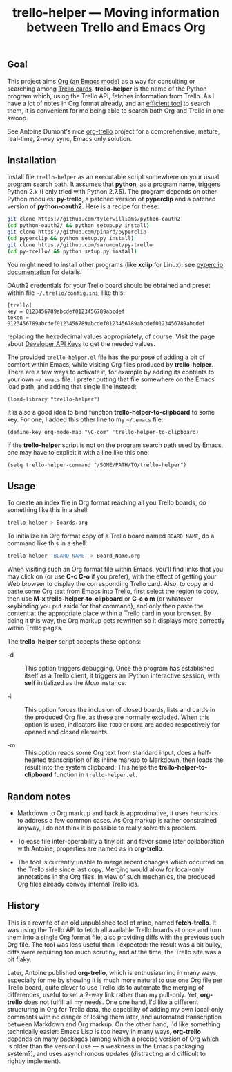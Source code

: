 #+TITLE: trello-helper — Moving information between Trello and Emacs Org
#+OPTIONS: H:2

** Goal

This project aims [[http://orgmode.org/][Org (an Emacs mode)]] as a way for consulting or
searching among [[https://trello.com/][Trello cards]].  *trello-helper* is the name of the Python
program which, using the Trello API, fetches information from Trello.
As I have a lot of notes in Org format already, and an [[https://github.com/pinard/org-grep][efficient tool]]
to search them, it is convenient for me being able to search both Org
and Trello in one swoop.

See Antoine Dumont's nice [[http://adumont.fr/blog/org-trello-sync-your-org-file-to-trello/][org-trello]] project for a comprehensive,
mature, real-time, 2-way sync, Emacs only solution.

** Installation

Install file =trello-helper= as an executable script somewhere on your
usual program search path.  It assumes that *python*, as a program name,
triggers Python 2.x (I only tried with Python 2.7.5).  The program
depends on other Python modules: *py-trello*, a patched version of
*pyperclip* and a patched version of *python-oauth2*.  Here is a recipe
for these:

  #+BEGIN_SRC sh
    git clone https://github.com/tylerwilliams/python-oauth2
    (cd python-oauth2/ && python setup.py install)
    git clone https://github.com/pinard/pyperclip
    (cd pyperclip && python setup.py install)
    git clone https://github.com/sarumont/py-trello
    (cd py-trello/ && python setup.py install)
  #+END_SRC

You might need to install other programs (like *xclip* for Linux); see
[[https://github.com/gfxmonk/pyperclip][pyperclip documentation]] for details.

OAuth2 credentials for your Trello board should be obtained and preset
within file =~/.trello/config.ini=, like this:

  #+BEGIN_EXAMPLE
    [trello]
    key = 0123456789abcdef0123456789abcdef
    token = 0123456789abcdef0123456789abcdef0123456789abcdef0123456789abcdef
  #+END_EXAMPLE

replacing the hexadecimal values appropriately, of course.  Visit the
page about [[https://trello.com/1/appKey/generate][Developer API Keys]] to get the needed values.

The provided =trello-helper.el= file has the purpose of adding a bit of
comfort within Emacs, while visiting Org files produced by
*trello-helper*.  There are a few ways to activate it, for example by
adding its contents to your own =~/.emacs= file.  I prefer putting that
file somewhere on the Emacs load path, and adding that single line
instead:

  #+BEGIN_SRC elisp
    (load-library "trello-helper")
  #+END_SRC

It is also a good idea to bind function *trello-helper-to-clipboard* to
some key.  For one, I added this other line to my =~/.emacs= file:

  #+BEGIN_SRC elisp
    (define-key org-mode-map "\C-com" 'trello-helper-to-clipboard)
  #+END_SRC

If the *trello-helper* script is not on the program search path used by
Emacs, one may have to explicit it with a line like this one:

  #+BEGIN_SRC elisp
    (setq trello-helper-command "/SOME/PATH/TO/trello-helper")
  #+END_SRC

** Usage

To create an index file in Org format reaching all you Trello boards,
do something like this in a shell:

  #+BEGIN_SRC sh
    trello-helper > Boards.org
  #+END_SRC

To initialize an Org format copy of a Trello board named =BOARD NAME=,
do a command like this in a shell:

  #+BEGIN_SRC sh
    trello-helper 'BOARD NAME' > Board_Name.org
  #+END_SRC

When visiting such an Org format file within Emacs, you'll find links
that you may click on (or use *C-c C-o* if you prefer), with the effect
of getting your Web browser to display the corresponding Trello card.
Also, to copy and paste some Org text from Emacs into Trello, first
select the region to copy, then use *M-x trello-helper-to-clipboard* or
*C-c o m* (or whatever keybinding you put aside for that command), and
only then paste the content at the appropriate place within a Trello
card in your browser.  By doing it this way, the Org markup gets
rewritten so it displays more correctly within Trello pages.

The *trello-helper* script accepts these options:

  - -d :: This option triggers debugging.  Once the program has
          established itself as a Trello client, it triggers an
          IPython interactive session, with *self* initialized as the
          /Main/ instance.

  - -i :: This option forces the inclusion of closed boards, lists and
          cards in the produced Org file, as these are normally
          excluded.  When this option is used, indicators like =TODO= or
          =DONE= are added respectively for opened and closed elements.

  - -m :: This option reads some Org text from standard input, does a
          half-hearted transcription of its inline markup to Markdown,
          then loads the result into the system clipboard.  This helps
          the *trello-helper-to-clipboard* function in =trello-helper.el=.

** Random notes

- Markdown to Org markup and back is approximative, it uses heuristics
  to address a few common cases.  As Org markup is rather constrained
  anyway, I do not think it is possible to really solve this problem.

- To ease file inter-operability a tiny bit, and favor some later
  collaboration with Antoine, properties are named as in *org-trello*.

- The tool is currently unable to merge recent changes which occurred
  on the Trello side since last copy.  Merging would allow for
  local-only annotations in the Org files.  In view of such mechanics,
  the produced Org files already convey internal Trello ids.

** History

This is a rewrite of an old unpublished tool of mine, named
*fetch-trello*.  It was using the Trello API to fetch all available
Trello boards at once and turn them into a single Org format file,
also providing diffs with the previous such Org file.  The tool was
less useful than I expected: the result was a bit bulky, diffs were
requiring too much scrutiny, and at the time, the Trello site was a
bit flaky.

Later, Antoine published *org-trello*, which is enthusiasming in many
ways, especially for me by showing it is much more natural to use one
Org file per Trello board, quite clever to use Trello ids to automate
the merging of differences, useful to set a 2-way link rather than my
pull-only.  Yet, *org-trello* does not fulfill all my needs.  One one
hand, I'd like a different structuring in Org for Trello data, the
capability of adding my own local-only comments with no danger of
losing them later, and automated transcription between Markdown and
Org markup.  On the other hand, I'd like something technically easier:
Emacs Lisp is too heavy in many ways, *org-trello* depends on many
packages (among which a precise version of Org which is older than the
version I use — a weakness in the Emacs packaging system?), and uses
asynchronous updates (distracting and difficult to rightly implement).
